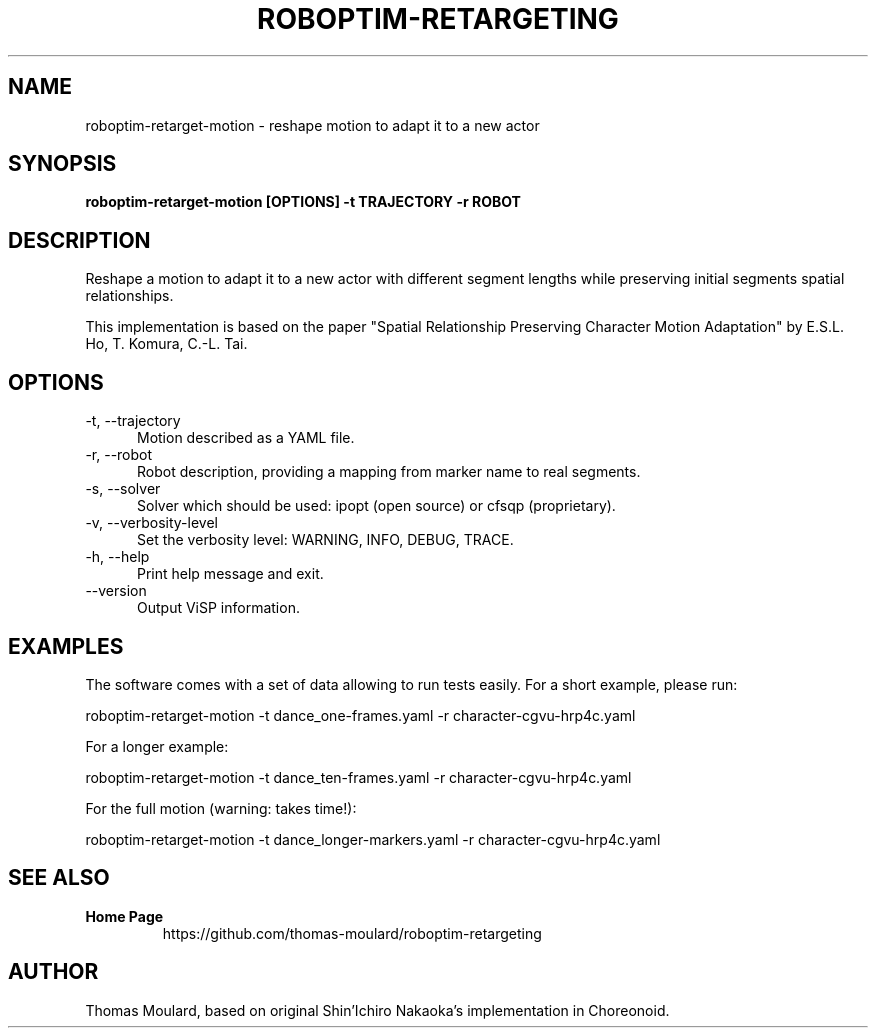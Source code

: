.TH ROBOPTIM-RETARGETING 1

.SH NAME

roboptim-retarget-motion \- reshape motion to adapt it to a new actor

.SH SYNOPSIS

.B roboptim-retarget-motion [OPTIONS] -t TRAJECTORY -r ROBOT

.SH DESCRIPTION

Reshape a motion to adapt it to a new actor with different segment
lengths while preserving initial segments spatial relationships.

This implementation is based on the paper "Spatial Relationship
Preserving Character Motion Adaptation" by E.S.L. Ho, T. Komura,
C.-L. Tai.

.SH OPTIONS

.TP 5
\-t, \-\-trajectory
Motion described as a YAML file.
.TP 5
\-r, \-\-robot
Robot description, providing a mapping from marker name to real segments.
.TP 5
\-s, \-\-solver
Solver which should be used: ipopt (open source) or cfsqp (proprietary).
.TP 5
\-v, \-\-verbosity-level
Set the verbosity level: WARNING, INFO, DEBUG, TRACE.
.TP 5
\-h, \-\-help
Print help message and exit.
.TP 5
\-\-version
Output ViSP information.

.SH EXAMPLES

The software comes with a set of data allowing to run tests easily.
For a short example, please run:

 roboptim-retarget-motion -t dance_one-frames.yaml -r character-cgvu-hrp4c.yaml

For a longer example:

 roboptim-retarget-motion -t dance_ten-frames.yaml -r character-cgvu-hrp4c.yaml

For the full motion (warning: takes time!):

 roboptim-retarget-motion \
  -t dance_longer-markers.yaml -r character-cgvu-hrp4c.yaml

.SH SEE ALSO

.TP
.B Home Page
https://github.com/thomas-moulard/roboptim-retargeting

.SH AUTHOR

Thomas Moulard, based on original Shin'Ichiro Nakaoka's implementation
in Choreonoid.
